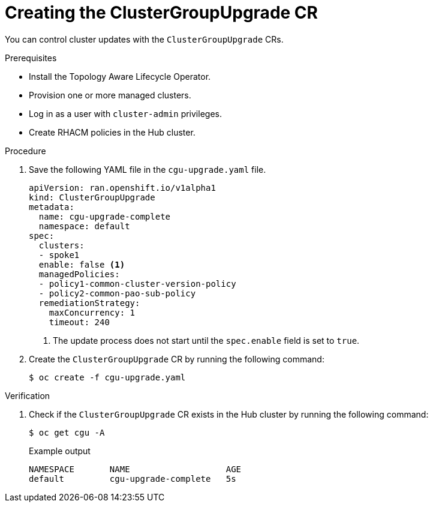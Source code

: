 // Module included in the following assemblies:
// Epic CNF-2600 (CNF-2133) (4.10), Story TELCODOCS-285
// * scalability_and_performance/cnf-talo-for-cluster-upgrades.adoc

:_content-type: PROCEDURE
[id="talo-create-cgu-cr_{context}"]
= Creating the ClusterGroupUpgrade CR

You can control cluster updates with the `ClusterGroupUpgrade` CRs. 

.Prerequisites

* Install the Topology Aware Lifecycle Operator.
* Provision one or more managed clusters.
* Log in as a user with `cluster-admin` privileges.
* Create RHACM policies in the Hub cluster.

.Procedure

. Save the following YAML file in the `cgu-upgrade.yaml` file.
+
[source,yaml]
----
apiVersion: ran.openshift.io/v1alpha1
kind: ClusterGroupUpgrade
metadata:
  name: cgu-upgrade-complete
  namespace: default
spec:
  clusters:
  - spoke1
  enable: false <1>
  managedPolicies:
  - policy1-common-cluster-version-policy
  - policy2-common-pao-sub-policy
  remediationStrategy:
    maxConcurrency: 1
    timeout: 240
----
<1> The update process does not start until the `spec.enable` field is set to `true`.

. Create the `ClusterGroupUpgrade` CR by running the following command:
+
[source,terminal]
----
$ oc create -f cgu-upgrade.yaml
----

.Verification

. Check if the `ClusterGroupUpgrade` CR exists in the Hub cluster by running the following command:
+
[source,terminal]
----
$ oc get cgu -A
----
+
.Example output
+
[source,terminal]
----
NAMESPACE       NAME                   AGE
default         cgu-upgrade-complete   5s
----